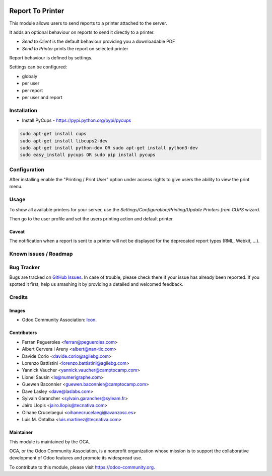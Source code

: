 .. image:: https://img.shields.io/badge/licence-AGPL--3-blue.svg
   :target: http://www.gnu.org/licenses/agpl-3.0-standalone.html
   :alt: License: AGPL-3

=================
Report To Printer
=================

This module allows users to send reports to a printer attached to the server.


It adds an optional behaviour on reports to send it directly to a printer.

* `Send to Client` is the default behaviour providing you a downloadable PDF
* `Send to Printer` prints the report on selected printer

Report behaviour is defined by settings.


Settings can be configured:

* globaly
* per user
* per report
* per user and report

Installation
============

* Install PyCups - https://pypi.python.org/pypi/pycups

.. code-block:: bash

   sudo apt-get install cups
   sudo apt-get install libcups2-dev
   sudo apt-get install python-dev OR sudo apt-get install python3-dev
   sudo easy_install pycups OR sudo pip install pycups


Configuration
=============

After installing enable the "Printing / Print User" option under access
rights to give users the ability to view the print menu.


Usage
=====

To show all available printers for your server, use the
`Settings/Configuration/Printing/Update Printers from CUPS` wizard.


Then go to the user profile and set the users printing action and default
printer.

Caveat
------

The notification when a report is sent to a printer will not be
displayed for the deprecated report types (RML, Webkit, ...).

.. image:: https://odoo-community.org/website/image/ir.attachment/5784_f2813bd/datas
   :alt: Try me on Runbot
   :target: https://runbot.odoo-community.org/runbot/144/9.0


Known issues / Roadmap
======================



Bug Tracker
===========

Bugs are tracked on `GitHub Issues
<https://github.com/OCA/report-print-send/issues>`_. In case of trouble, please
check there if your issue has already been reported. If you spotted it first,
help us smashing it by providing a detailed and welcomed feedback.

Credits
=======

Images
------

* Odoo Community Association: `Icon <https://github.com/OCA/maintainer-tools/blob/master/template/module/static/description/icon.svg>`_.

Contributors
------------

* Ferran Pegueroles <ferran@pegueroles.com>
* Albert Cervera i Areny <albert@nan-tic.com>
* Davide Corio <davide.corio@agilebg.com>
* Lorenzo Battistini <lorenzo.battistini@agilebg.com>
* Yannick Vaucher <yannick.vaucher@camptocamp.com>
* Lionel Sausin <ls@numerigraphe.com>
* Guewen Baconnier <guewen.baconnier@camptocamp.com>
* Dave Lasley <dave@laslabs.com>
* Sylvain Garancher <sylvain.garancher@syleam.fr>
* Jairo Llopis <jairo.llopis@tecnativa.com>
* Oihane Crucelaegui <oihanecrucelaegi@avanzosc.es>
* Luis M. Ontalba <luis.martinez@tecnativa.com>

Maintainer
----------

.. image:: https://odoo-community.org/logo.png
   :alt: Odoo Community Association
   :target: https://odoo-community.org

This module is maintained by the OCA.

OCA, or the Odoo Community Association, is a nonprofit organization whose
mission is to support the collaborative development of Odoo features and
promote its widespread use.

To contribute to this module, please visit https://odoo-community.org.


